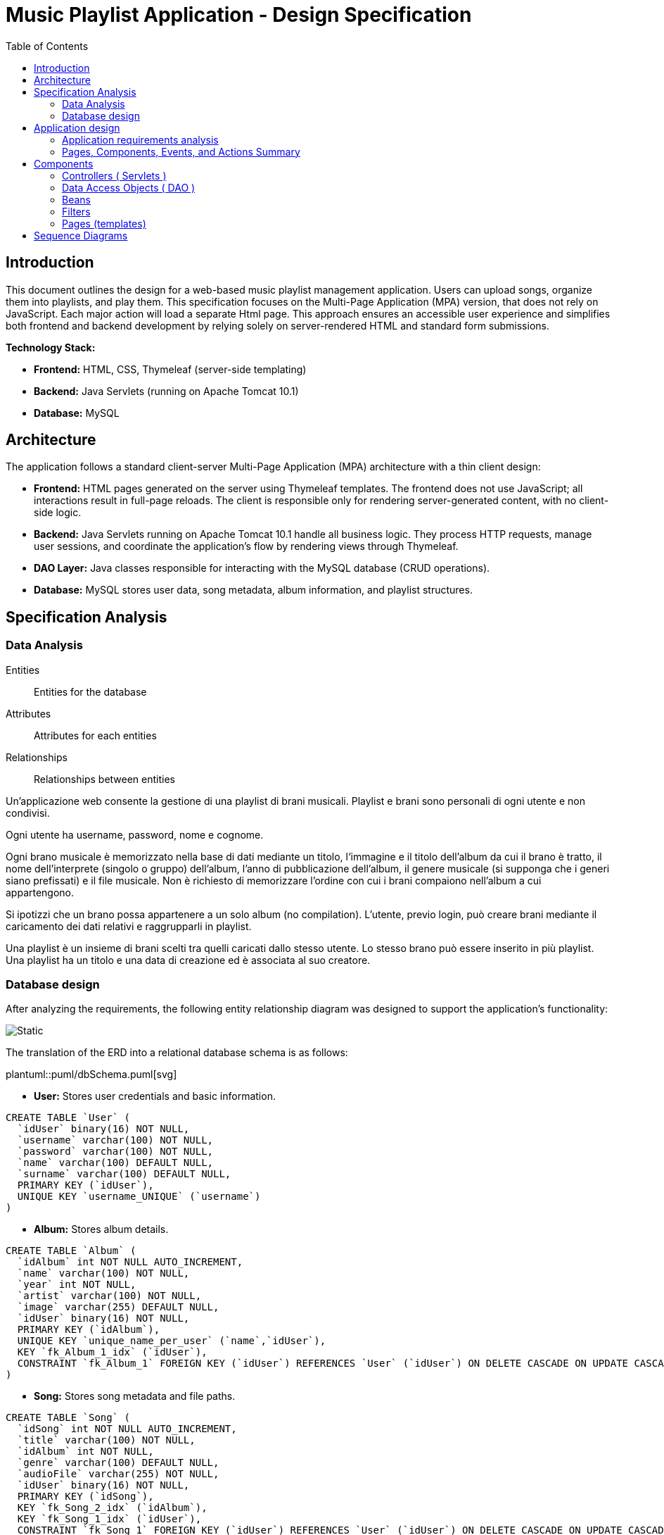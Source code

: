 = Music Playlist Application - Design Specification
:doctype: article
:toc: macro
:icons: font
:source-highlighter: coderay

<<<

toc::[]

<<<

== Introduction

This document outlines the design for a web-based music playlist management application. Users can upload songs, organize them into playlists, and play them. This specification focuses on the Multi-Page Application (MPA) version, that does not rely on JavaScript. Each major action will load a separate Html page. This approach ensures an accessible user experience and simplifies both frontend and backend development by relying solely on server-rendered HTML and standard form submissions.

*Technology Stack:*

* *Frontend:* HTML, CSS, Thymeleaf (server-side templating)
* *Backend:* Java Servlets (running on Apache Tomcat 10.1)
* *Database:* MySQL


== Architecture

The application follows a standard client-server Multi-Page Application (MPA) architecture with a thin client design:

* *Frontend:* HTML pages generated on the server using Thymeleaf templates. The frontend does not use JavaScript; all interactions result in full-page reloads. The client is responsible only for rendering server-generated content, with no client-side logic.

* *Backend:* Java Servlets running on Apache Tomcat 10.1 handle all business logic. They process HTTP requests, manage user sessions, and coordinate the application's flow by rendering views through Thymeleaf.

* *DAO Layer:* Java classes responsible for interacting with the MySQL database (CRUD operations).

* *Database:* MySQL stores user data, song metadata, album information, and playlist structures.

<<<


== Specification Analysis

=== Data Analysis

====
Entities:: [.entities]#Entities for the database#
Attributes:: [.attributes]#Attributes for each entities#
Relationships:: [.relationships]#Relationships between entities#
====

Un’applicazione web consente la gestione di una playlist di brani musicali.
[.entities]#Playlist e brani# sono [.relationships]#personali# di ogni [.entities]#utente# e [.relationships]#non condivisi#.

Ogni utente ha [.attributes]#username, password, nome e cognome#.

Ogni brano musicale è memorizzato nella base di dati mediante un [.attributes]#titolo#, l‘[.attributes]#immagine e il titolo# dell’[.entities]#album# da cui il brano è [.relationships]#tratto#, il [.attributes]#nome dell’interprete# (singolo o gruppo) dell’album, l’[.attributes]#anno di pubblicazione# dell’album, il [.attributes]#genere musicale# (si supponga che i generi siano prefissati) e il [.attributes]#file musicale#.
Non è richiesto di memorizzare l’ordine con cui i brani compaiono nell’album a cui appartengono.

Si ipotizzi che un brano possa [.relationships]#appartenere# a un solo album (no compilation).
L’utente, previo login, può [.relationships]#creare# brani mediante il caricamento dei dati relativi e raggrupparli in playlist.

Una playlist è un insieme di brani [.relationships]#scelti# tra quelli caricati dallo stesso utente.
Lo stesso brano può essere [.relationships]#inserito in più# playlist.
Una playlist ha un [.attributes]#titolo# e una [.attributes]#data di creazione# ed è [.relationships]#associata# al suo creatore.

<<<

=== Database design

After analyzing the requirements, the following entity relationship diagram was designed to support the application's functionality:

image::resources/Erd.svg[Static]

The translation of the ERD into a relational database schema is as follows:

plantuml::puml/dbSchema.puml[svg]

* *User:* Stores user credentials and basic information.

[source, SQL]
----
CREATE TABLE `User` (
  `idUser` binary(16) NOT NULL,
  `username` varchar(100) NOT NULL,
  `password` varchar(100) NOT NULL,
  `name` varchar(100) DEFAULT NULL,
  `surname` varchar(100) DEFAULT NULL,
  PRIMARY KEY (`idUser`),
  UNIQUE KEY `username_UNIQUE` (`username`)
)
----

* *Album:* Stores album details.

[source, SQL]
----
CREATE TABLE `Album` (
  `idAlbum` int NOT NULL AUTO_INCREMENT,
  `name` varchar(100) NOT NULL,
  `year` int NOT NULL,
  `artist` varchar(100) NOT NULL,
  `image` varchar(255) DEFAULT NULL,
  `idUser` binary(16) NOT NULL,
  PRIMARY KEY (`idAlbum`),
  UNIQUE KEY `unique_name_per_user` (`name`,`idUser`),
  KEY `fk_Album_1_idx` (`idUser`),
  CONSTRAINT `fk_Album_1` FOREIGN KEY (`idUser`) REFERENCES `User` (`idUser`) ON DELETE CASCADE ON UPDATE CASCADE
)
----

* *Song:* Stores song metadata and file paths.

[source, SQL]
----
CREATE TABLE `Song` (
  `idSong` int NOT NULL AUTO_INCREMENT,
  `title` varchar(100) NOT NULL,
  `idAlbum` int NOT NULL,
  `genre` varchar(100) DEFAULT NULL,
  `audioFile` varchar(255) NOT NULL,
  `idUser` binary(16) NOT NULL,
  PRIMARY KEY (`idSong`),
  KEY `fk_Song_2_idx` (`idAlbum`),
  KEY `fk_Song_1_idx` (`idUser`),
  CONSTRAINT `fk_Song_1` FOREIGN KEY (`idUser`) REFERENCES `User` (`idUser`) ON DELETE CASCADE ON UPDATE CASCADE,
  CONSTRAINT `fk_Song_2` FOREIGN KEY (`idAlbum`) REFERENCES `Album` (`idAlbum`) ON DELETE CASCADE ON UPDATE CASCADE
)
----

* *playlist_metadata:* Stores playlist metadata.

[source, SQL]
----
CREATE TABLE `playlist_metadata` (
  `idPlaylist` int NOT NULL AUTO_INCREMENT,
  `name` varchar(100) NOT NULL,
  `birthday` timestamp NOT NULL DEFAULT CURRENT_TIMESTAMP,
  `idUser` binary(16) NOT NULL,
  PRIMARY KEY (`idPlaylist`),
  UNIQUE KEY `unique_playlist_per_user` (`idUser`,`name`),
  KEY `fk_playlist-metadata_1_idx` (`idUser`),
  CONSTRAINT `fk_playlist-metadata_1` FOREIGN KEY (`idUser`) REFERENCES `User` (`idUser`) ON DELETE CASCADE ON UPDATE CASCADE
)
----

* *playlist_content:* Joining table for the N-N relationship between `playlist_metadata` and `Song`.

[source, SQL]
----
CREATE TABLE `playlist_content` (
  `idPlaylist` int NOT NULL,
  `idSong` int NOT NULL,
  PRIMARY KEY (`idPlaylist`,`idSong`),
  UNIQUE KEY `unique_playlist_and_song` (`idSong`,`idPlaylist`),
  KEY `fk_playlist-content_1_idx` (`idSong`),
  KEY `fk_playlist-content_2_idx` (`idPlaylist`),
  CONSTRAINT `fk_playlist-content_1` FOREIGN KEY (`idSong`) REFERENCES `Song` (`idSong`) ON DELETE CASCADE ON UPDATE CASCADE,
  CONSTRAINT `fk_playlist-content_2` FOREIGN KEY (`idPlaylist`) REFERENCES `playlist_metadata` (`idPlaylist`) ON DELETE CASCADE ON UPDATE CASCADE
)
----

NOTE: The 'year' for a song is derived from its associated Album's year.

<<<

== Application design

=== Application requirements analysis

====
Pages (views):: [.pages]#The views for the front end#
View components:: [.components]#The view components for each view#
Events:: [.events]#The events needed to handle#
Actions:: [.actions]#The user actions to capture#
====

A seguito del [.events]##lo##[.actions]##gin##, l’utente accede all’[.pages]#HOME PAGE# che presenta l’[.components]#elenco delle proprie playlist#, ordinate per data di creazione decrescente, un [.components]#form per caricare un brano# con tutti i dati relativi e un [.components]#form per creare una nuova playlist#.

[.components]#Il form per la# [.events]#creazione# di una nuova playlist mostra l’[.components]#elenco dei brani# dell’utente ordinati per ordine alfabetico crescente dell’autore o gruppo e per data crescente di pubblicazione dell’abum a cui il brano appartiene.
Tramite il form è possibile [.actions]#selezionare uno o più brani# da includere.

Quando l’utente [.events]#clicca# [.actions]#su una playlist# nell’HOME PAGE, appare la pagina [.pages]#PLAYLIST PAGE# che contiene inizialmente [.components]#una tabella# di una riga e cinque colonne.
Ogni [.components]#cella contiene il titolo di un brano e l’immagine# dell’album da cui proviene.
I brani sono ordinati da sinistra a destra per ordine alfabetico crescente dell’autore o gruppo e per data crescente di pubblicazione dell’abum a cui il brano appartiene.

Se la playlist contiene più di cinque brani, sono disponibili comandi per vedere il [.events]#precedente e successivo# gruppo di brani.
Se la PLAYLIST PAGE mostra il primo gruppo e ne esistono altri successivi nell’ordinamento, compare a destra della riga il [.components]#bottone SUCCESSIVI#, che permette di vedere il gruppo successivo.
Se la PLAYLIST PAGE mostra l’ultimo gruppo e ne esistono altri precedenti nell’ordinamento, compare a sinistra della riga il [.components]#bottone PRECEDENTI#, che permette di vedere i cinque brani precedenti.
Se la PLAYLIST PAGE mostra un blocco e esistono sia precedenti sia successivi, compare a destra della riga il bottone SUCCESSIVI e a sinistra il bottone PRECEDENTI.

La PLAYLIST PAGE contiene anche un [.components]#form che consente di selezionare e aggiungere uno o più brani# alla playlist corrente, se non già presente nella playlist.
Tale form presenta i brani da scegliere nello stesso modo del form usato per creare una playlist.
A seguito dell’[.events]#aggiunta di un brano# alla playlist corrente, l’applicazione visualizza nuovamente la pagina a partire dal primo blocco della playlist.

Quando l’utente seleziona il titolo di un brano, la [.pages]#PLAYER PAGE# mostra tutti i [.components]#dati del brano# scelto e il [.components]#player audio# per la [.events]#riproduzione del brano#.

==== Javascript specific requirements

Si realizzi un’applicazione client server web che modifica le specifiche precedenti come segue:

* Dopo il login dell’utente, l’intera applicazione è realizzata con un’unica pagina.
* Ogni interazione dell’utente è gestita senza ricaricare completamente la pagina, ma produce l’[.events]#invocazione asincrona# del server e l’eventuale modifica del contenuto da aggiornare a seguito dell’evento.
* L’evento di [.events]#visualizzazione del blocco# precedente/successivo è gestito a lato client senza generare una
richiesta al server.
* L’applicazione deve consentire all’utente di [.events]#riordinare le playlist# con un criterio personalizato diverso da
quello di default.
Dalla HOME con un link associato a ogni playlist si accede a una [.pages]#finestra modale RIORDINO#,
che mostra la [.components]#lista completa dei brani# della playlist ordinati secondo il criterio corrente (personalizzato o di
default).
L’utente può [.actions]#trascinare# il titolo di un brano nell’elenco e di [.actions]#collocarlo# in una posizione diversa per
realizzare l’ordinamento che desidera, senza invocare il server. Quando l’utente ha raggiunto l’ordinamento
desiderato, usa un bottone [.events]#“salva ordinamento”#, per memorizzare la sequenza sul server. Ai successivi
accessi, l’ordinamento personalizzato è usato al posto di quello di default. Un brano aggunto a una playlist
con ordinamento personalizzato è inserito nell’ultima posizione.

==== Additional Implemented JavaScript Features

===== Functional Additions
* A [.components]#global, persistent audio player UI# is visible after login, featuring a dedicated interface and a [.events]#close button#.
* A [.pages]#dedicated "Songs" page# allows users to [.actions]#view a complete list# of all their tracks.
* The [.components]#main navigation bar# is dynamically populated with navigation links.
* [.actions]#Selecting a song# from any list (e.g., from the playlist view or Songs view) [.events]#dynamically activates# the global audio player functionality, updating its details and loading the audio track, rather than navigating to a separate static page for playback.
* The dynamically populated [.components]#main navigation bar# also includes a [.components]#logout button#; [.events]#clicking# this button [.actions]#initiates the logout process# by calling the relevant API service.

===== Non-Functional Aspects
* User session management utilizes `sessionStorage` for persistence of authenticated user data.
* For security, the DOMPurify library is used to [.actions]#sanitize inputs# before rendering them in the DOM.
* During page transitions managed by the router, a [.components]#visual loader# enhances user experience.
* The `apiService.js` module centralizes backend communication, implementing robust error handling via custom `ApiError` objects, and providing utility functions such as URL builders for media resources (song images and audio). This promotes maintainability and reusability.

<<<

=== Pages, Components, Events, and Actions Summary

==== Login/Signup page ( index.html )

*Components:*

* [.components]#Login Form#: Inputs for username, password; submit button.
* [.components]#Signup Form#: Inputs for username, password, name, surname; submit button.

*Events/Actions:*

* [.events]#Login Form submission#: [.actions]#Sends credentials to backend#.
* [.events]#Signup Form submission#: [.actions]#Sends user data to backend#.

==== Home page ( Home.html )

*Components:*

* [.components]#Playlist Creation Form#: Input for playlist name. [.components]#List of user's available songs# with checkboxes for selection. Submit button.
* [.components]#Song Upload Form#: Inputs for song title, genre, album title, album artist, album year, audio file, album image. Submit button.
* [.components]#User's Playlist List#: Displays each playlist with its name and an [.components]#Open link#
* [.components]#Logout link#: Link to log out the user.

*Events/Actions:*

[.events]#Open link click# in playlist list: [.actions]#Redirects to the Playlist page# for the selected playlist.
* [.events]#Song Upload Form submission#: [.actions]#Sends form data to backend#.
* [.events]#Playlist Creation Form submission#: [.actions]#Sends new playlist name and selected song IDs to backend#.
* [.events]#Logout link click#: [.actions]#Logs out the user# and redirects to the login page.

==== Playlist page ( Playlist.html )

*Components:*

* [.components]#Playlist Song List#: Displays songs belonging to the selected playlist.
* [.components]#"Previous" and "Next" Pagination Buttons#: For navigating through the playlist's songs.
* [.components]#Add Songs to Playlist Form#: [.components]#List of user's available songs# with checkboxes for selection. Submit button.
* [.components]#Logout link#: Link to log out the user.
* [.components]#Home link#: Link to return to the home page.


*Events/Actions:*

* [.events]#Song item click/selection# in the playlist: [.actions]#Redirects to the Song page# for the selected song.
* [.events]#"Previous"/"Next" button click#: [.actions]#Requests the next/previous page of songs# from the server (server-side pagination).
* [.events]#Add Songs Form submission#: [.actions]#Sends selected song IDs to backend# to add to the current playlist.
* [.events]#Logout link click#: [.actions]#Logs out the user# and redirects to the login page.
* [.events]#Home link click#: [.actions]#redirects# to the login page.

==== Song page ( SongInspector.html )

*Components:*

[.components]#Song Information Table#: Displays details about the selected song.
* [.components]#Audio Player#: An HTML5 audio control to play the song's audio file.
* [.components]#Logout link#: Link to log out the user.
* [.components]#Home link#: Link to return to the home page.
* [.components]#Back link#: Link to return to the playlist page.

*Events/Actions:*

[.events]#Use of audio controls#: [.actions]#Plays or pauses the song audio# using native browser functionality.

* [.events]#Logout link click#: [.actions]#Logs out the user# and redirects to the login page.
* [.events]#Home link click#: [.actions]#redirects# to the login page.
* [.events]#Back link click#: [.actions]#redirects# to the playlist page.

image::resources/HTMLIFML.svg[Static]

<<<

== Components

=== Controllers ( Servlets )

==== CheckLogin.java

* `POST /CheckLogin`: Authenticates an existing user.

=====



* *Request - Form fields:*
** _username_: The username of the user (type: `text`).
** _password_: The password of the user (type: `password`).


* *Response* `(302 Found)`: On success redirect to the Home page

* *Error Response:*

** `(400 Bad Request)`: Missing credential value
** `(401 Unauthorized)`: Invalid credentials
** `(500 Internal Server Error)`: Unexpected error during authentication

=====

==== SignUp.java

* `POST /SignUp`: Register a new user.

=====

* *Request - Form fields:*
** _name_: The name of the user (type: `text`).
** _surname_: The surname of the user (type: `text`).
** _username_: The username of the user (type: `text`).
** _password_: The password of the user (type: `password`).


* *Response* `(302 Found)`: On success redirect to the Home page

* *Error Response:*

** `(400 Bad Request)`: Missing or bad format credential value
** `(409 Conflict)`: Username already exists
** `(500 Internal Server Error)`: Unexpected error during user creation

=====

==== GoToHome.java

* `GET /Home`: Load Home page.

=====

* *Request:* No parameters required.

* *Response* `(200 OK)`: Home page loaded successfully

* *Error Response:*
** `(500 Internal Server Error)`: Unexpected error during home page loading

=====

==== NewPlaylist.java

* `POST /NewPlaylist`: Create a new playlist.

=====

* *Request - Form fields:*
** _name_: The name of the new playlist (type: `text`).
** _songs_: A list of song IDs to include in the playlist (type: `checkbox`).

* *Response* `(302 Found)`: On success redirect to the Home page with the new playlist included in the list.

* *Error Response:*
** `(500 Internal Server Error)`: Unexpected error during playlist creation
** `(400 Bad Request)`: Missing or bad format playlist name or song IDs
** `(409 Conflict)`: Playlist with the same name already exists for the user

=====

==== NewSong.java

* `POST /NewSong`: Create a new song.

=====

* *Request - Form fields:*
** _title_: The title of the song (type: `text`).
** _album_: The title of the album (type: `text`).
** _year_: The year of the album (type: `number`).
** _artist_: The name of the creator of the song (type: `text`).
** _genre_: The genre of the song (type: `select`).
** _icon_: The image of the album (type: `file`).
** _audio_: The audio file of the song (type: `file`).

* *Response* `(302 Found)`: On success redirect to the Home page with the new song included in the list.

* *Error Response:*
** `(500 Internal Server Error)`: Unexpected error during song creation
** `(400 Bad Request)`: Missing or bad format parameters
** `(409 Conflict)`: Song with the same name already exists for the album

=====

==== GetPlaylistDetails.java

* `GET /GetPlaylistDetails`: Open the playlist page for the specified playlist.

=====

* *Request - Parameters:*
** _playlistId_: The ID of the playlist to open.

* *Response* `(200 OK)`: On success, load the playlist page.

* *Error Response:*
** `(500 Internal Server Error)`: Unexpected error during playlist loading
** `(400 Bad Request)`: Missing or unrecognized playlistId

=====

==== AddSongToPL.java

* `POST /AddSongToPL`: Add a song to the specified playlist.

=====

* *Request - Form fields:*
** _songs_: A list of song IDs to add in the playlist (type: `checkbox`).
** _playlistId_: The id of the playlist (type: `hidden`).

* *Response* `(302 Found)`: On success redirect to the playlist page with the new songs included in the list.

* *Error Response:*
** `(500 Internal Server Error)`: Unexpected error during song adding
** `(400 Bad Request)`: Missing or unrecognized playlistId or songIds

=====


==== OpenSong.java

* `GET /OpenSong`: Open the song page for the specified song.

=====

* *Request - Parameters:*
** _playlistId_: The ID of the playlist of the song to open.
** _songId_: The ID of the song to open

* *Response* `(200 OK)`: On success, load the song page.

* *Error Response:*
** `(500 Internal Server Error)`: Unexpected error during song loading
** `(400 Bad Request)`: Missing or unrecognized parameters

=====

==== ImageGetter.java

* `GET /GetImage`: Retrieve the icon of the album.

=====

* *Request - Parameters:*
** _imageName_: The name of the image file.

* *Response* `(200 OK)`: On success, return the image file.

* *Error Response:*
** `(404 Not Found)`: If the image file is not found.


=====

==== AudioGetter.java

* `GET /GetSong`: Retrieve the audio of the song.

=====

* *Request - Parameters:*
** _audioName_: The name of the audio file.

* *Response* `(200 OK)`: On success, return the audio file.

* *Error Response:*
** `(404 Not Found)`: If the audio file is not found.

=====

==== Logout.java

* `GET /Logout`: Logs out the user and redirects to the login page

=====

* *Request:* No parameters required.

* *Response* `(302 Found)`: On success, redirect to the login page.

* *Error Response:* no error response is expected under normal conditions.

=====

=== Data Access Objects ( DAO )

==== UserDAO.java

Data Access Object for managing User data in the database. Provides methods for creating, retrieving, and modifying user information.

* Methods:

[source, Java]
----
public void createUser(String username, String pwd, String name, String surname) throws DAOException{}
----

[source, Java]
----
public User checkCredentials(String username, String pwd) throws DAOException{}
----

[source, Java]
----
public void modifyUser(User user, String name, String surname) throws DAOException{}
----


==== AlbumDAO.java

Data Access Object for managing Album data in the database. Provides methods for creating, retrieving, updating, and deleting albums.

* Methods:


[source, Java]
----
public Album createAlbum(String name, int year, String artist, String image, UUID idUser) throws DAOException{}
----

[source, Java]
----
public Album findAlbumById(int idAlbum) throws DAOException{}
----

[source, Java]
----
public List<Album> findAllAlbums() throws DAOException{}
----

[source, Java]
----
public List<Album> findAlbumsByUser(UUID userId) throws DAOException{}
----

[source, Java]
----
public void updateAlbum(int idAlbum, UUID userId, String name, Integer year, String artist, String image) throws DAOException{}
----

[source, Java]
----
public void deleteAlbum(int idAlbum, UUID userId) throws DAOException{}
----

==== AudioDAO.java

Data Access Object for managing audio files in the database. Provides methods for saving, deleting, and retrieving audio files.

* Methods:


[source, Java]
----
public String saveAudio(InputStream audioStream, String originalFileName) throws DAOException, IllegalArgumentException{}
----

[source, Java]
----
public void deleteAudio(String filename) throws DAOException, IllegalArgumentException{}
----

[source, Java]
----
public FileData getAudio(String filename) throws DAOException, IllegalArgumentException{}
----

==== ImageDAO.java
Data Access Object for managing image files in the database. Provides methods for saving, deleting, and retrieving image files.

* Methods:

[source, Java]
----
public String saveImage(InputStream imageStream, String originalFileName)
            throws DAOException, IllegalArgumentException {}
----

[source, Java]
----
public void deleteImage(String filename) throws DAOException, IllegalArgumentException {}
----

[source, Java]
----
public FileData getImage(String filename) throws DAOException, IllegalArgumentException {}
----

==== PlaylistDAO.java
Data Access Object for managing playlists in the database. Provides methods for creating, retrieving, updating, and deleting playlists, as well as managing songs within playlists.

* Methods:

[source, Java]
----
public Playlist createPlaylist(String name, UUID idUser, List<Integer> songIds) throws SQLException, DAOException{}
----

[source, Java]
----
public List<Integer> findPlaylistIdsByUser(UUID idUser) throws DAOException {}
----

[source, Java]
----
public Playlist findPlaylistById(int playlistId, UUID userId) throws DAOException {}
----

[source, Java]
----
public void deletePlaylist(int playlistId, UUID userId) throws DAOException {}
----

[source, Java]
----
public void addSongToPlaylist(int playlistId, UUID userId, int songId) throws DAOException {}
----

[source, Java]
----
public boolean removeSongFromPlaylist(int playlistId, UUID userId, int songId) throws DAOException {}
----

==== SongDAO.java
Data Access Object for managing songs in the database. Provides methods for creating, retrieving, updating, and deleting songs.

* Methods:

[source, Java]
----
public Song createSong( String title, int idAlbum, Genre genre, String audioFile, UUID idUser) throws DAOException {}
----

[source, Java]
----
public List<Song> findSongsByUser( UUID userId) throws DAOException {}
----

[source, Java]
----
public List<Song> findAllSongs() throws DAOException {}
----

[source, Java]
----
public void deleteSong(int songId) throws DAOException {}
----

[source, Java]
----
public List<Song> findSongsByIdsAndUser(@NotNull List<Integer> songIds, @NotNull UUID userId) throws DAOException{}
----

=== Beans
Beans are simple Java classes that represent the data model of the application.

==== User.java

* Attributes:

[source, Java]
----
    UUID idUser;
    String username;
    String name;
    String surname;
----

==== Album.java

* Attributes:

[source, Java]
----
    int idAlbum;
    String name;
    int year;
    String artist;
    String image;
    UUID idUser;
----

==== FileData.java

* Attributes:

[source, Java]
----
//TODO
----

==== Playlist.java

* Attributes:

[source, Java]
----
    int idPlaylist;
    String name;
    Timestamp birthday;
    UUID idUser;
    List<Integer> songs;
----

==== Song.java

* Attributes:

[source, Java]
----
    int idSong;
    String title;
    int idAlbum;
    Genre genre;
    String audioFile;
    UUID idUser;
----

==== SongWithAlbum.java

This beam is necessary to provide the song information along with its associated album details.

* Attributes:

[source, Java]
----
    Song song;
    Album album;
----

=== Filters

In this project the only filter used is the `Checker` filter that check if the user is logged in before accessing any page.

* If the user is logged in, the filter allows the request to proceed.

* If the user is not logged in, the filter redirects to the login page.

=== Pages (templates)

==== Login page (`index.html`)

* This page allows users to log in or sign up.

==== Home page (`Home.html`)
* This page displays the user's playlists and provides options to create new playlists and upload songs.

==== Playlist page (`Playlist.html`)
* This page displays the songs in a specific playlist and allows users to add more songs to the playlist.

==== Song page (`SongInspector.html`)
* This page displays the details of a specific song and provides an audio player to play the song.

<<<

== Sequence Diagrams

plantuml::puml/diagrams/CheckLoginSequenceDiagram.puml[svg]
plantuml::puml/diagrams/SignUpSequenceDiagram.puml[svg]
plantuml::puml/diagrams/GoToHomeSequenceDiagram.puml[svg]
plantuml::puml/diagrams/NewPlaylistSequenceDiagram.puml[svg]
plantuml::puml/diagrams/NewSongSequenceDiagram.puml[svg]
plantuml::puml/diagrams/GetPlaylistDetailsSequenceDiagram.puml[svg]
plantuml::puml/diagrams/AddSongToPLSequenceDiagram.puml[svg]
plantuml::puml/diagrams/OpenSongSequenceDiagram.puml[svg]
plantuml::puml/diagrams/ImageGetterSequenceDiagram.puml[svg]
plantuml::puml/diagrams/AudioGetterSequenceDiagram.puml[svg]
plantuml::puml/diagrams/LogoutSequenceDiagram.puml[svg]




